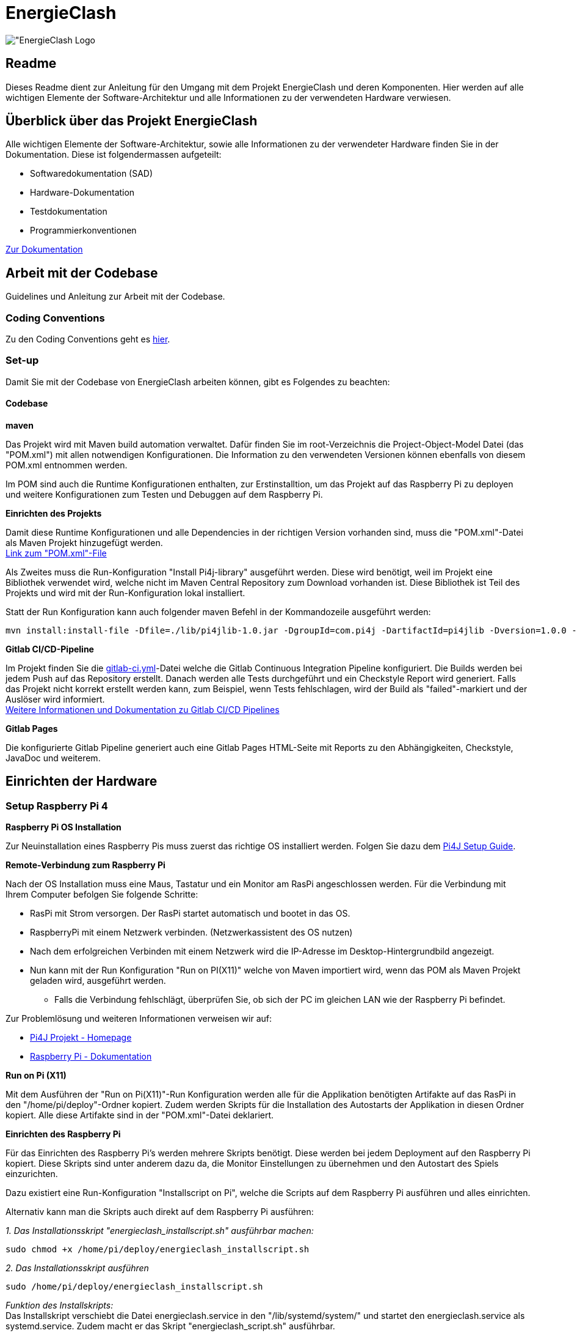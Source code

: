 = EnergieClash

image:Code/src/main/resources/images/logo.png["EnergieClash Logo]

== Readme

Dieses Readme dient zur Anleitung für den Umgang mit dem Projekt EnergieClash und deren Komponenten. Hier werden auf alle wichtigen Elemente der Software-Architektur und alle Informationen zu der verwendeten Hardware verwiesen.

== Überblick über das Projekt EnergieClash

****
Alle wichtigen Elemente der Software-Architektur, sowie alle Informationen zu der verwendeter Hardware finden Sie in der Dokumentation. Diese ist folgendermassen aufgeteilt:

 * Softwaredokumentation (SAD)
 * Hardware-Dokumentation
 * Testdokumentation
 * Programmierkonventionen

https://github.com/fhnw-sgi-ip12-23vt/ip12-23vt_energie-clash/tree/main/Dokumentation[Zur Dokumentation]

****
== Arbeit mit der Codebase

Guidelines und Anleitung zur Arbeit mit der Codebase.

=== Coding Conventions
****
Zu den Coding Conventions geht es https://github.com/fhnw-sgi-ip12-23vt/ip12-23vt_energie-clash/blob/main/Dokumentation/coding_conventions.adoc[hier].
****
=== Set-up
Damit Sie mit der Codebase von EnergieClash arbeiten können, gibt es Folgendes zu beachten:

==== Codebase
****
.*maven*
Das Projekt wird mit Maven build automation verwaltet. Dafür finden Sie im root-Verzeichnis die Project-Object-Model Datei (das "POM.xml") mit allen notwendigen Konfigurationen.
Die Information zu den verwendeten Versionen können ebenfalls von diesem POM.xml entnommen werden.

Im POM sind auch die Runtime Konfigurationen enthalten, zur Erstinstalltion, um das Projekt auf das Raspberry Pi zu deployen und weitere Konfigurationen zum Testen und Debuggen auf dem Raspberry Pi.

.*Einrichten des Projekts*
Damit diese Runtime Konfigurationen und alle Dependencies in der richtigen Version vorhanden sind, muss die "POM.xml"-Datei als Maven Projekt hinzugefügt werden. +
https://github.com/fhnw-sgi-ip12-23vt/ip12-23vt_energie-clash/blob/main/Code/pom.xml[Link zum "POM.xml"-File]

Als Zweites muss die Run-Konfiguration "Install Pi4j-library" ausgeführt werden. Diese wird benötigt, weil im Projekt eine Bibliothek verwendet wird, welche nicht im Maven Central Repository zum Download vorhanden ist. Diese Bibliothek ist Teil des Projekts und wird mit der Run-Konfiguration lokal installiert. +

Statt der Run Konfiguration kann auch folgender maven Befehl in der Kommandozeile ausgeführt werden:
[source,shell]
----
mvn install:install-file -Dfile=./lib/pi4jlib-1.0.jar -DgroupId=com.pi4j -DartifactId=pi4jlib -Dversion=1.0.0 -Dpackaging=jar
----


.*Gitlab CI/CD-Pipeline*
Im Projekt finden Sie die link:https://github.com/fhnw-sgi-ip12-23vt/ip12-23vt_energie-clash/blob/main/Code/.gitlab-ci.yml[gitlab-ci.yml]-Datei welche die Gitlab Continuous Integration Pipeline konfiguriert. Die Builds werden bei jedem Push auf das Repository erstellt. Danach werden alle Tests durchgeführt und ein Checkstyle Report wird generiert. Falls das Projekt nicht korrekt erstellt werden kann, zum Beispiel, wenn Tests fehlschlagen, wird der Build als "failed"-markiert und der Auslöser wird informiert. +
link:https://docs.gitlab.com/ee/ci/[Weitere Informationen und Dokumentation zu Gitlab CI/CD Pipelines]

.*Gitlab Pages*
Die konfigurierte Gitlab Pipeline generiert auch eine Gitlab Pages HTML-Seite mit Reports zu den Abhängigkeiten, Checkstyle, JavaDoc und weiterem. +

****

== Einrichten der Hardware
=== Setup Raspberry Pi 4
****
.*Raspberry Pi OS Installation*
Zur Neuinstallation eines Raspberry Pis muss zuerst das richtige OS installiert werden. Folgen Sie dazu dem link:https://pi4j.com/getting-started/set-up-a-new-raspberry-pi/[Pi4J Setup Guide].

.*Remote-Verbindung zum Raspberry Pi*
Nach der OS Installation muss eine Maus, Tastatur und ein Monitor am RasPi angeschlossen werden. Für die Verbindung mit Ihrem Computer befolgen Sie folgende Schritte:

* RasPi mit Strom versorgen. Der RasPi startet automatisch und bootet in das OS.
* RaspberryPi mit einem Netzwerk verbinden. (Netzwerkassistent des OS nutzen)
* Nach dem erfolgreichen Verbinden mit einem Netzwerk wird die IP-Adresse im Desktop-Hintergrundbild angezeigt.
* Nun kann mit der Run Konfiguration "Run on PI(X11)" welche von Maven importiert wird, wenn das POM als Maven Projekt geladen wird, ausgeführt werden.
- Falls die Verbindung fehlschlägt, überprüfen Sie, ob sich der PC im gleichen LAN wie der Raspberry Pi befindet.

Zur Problemlösung und weiteren Informationen verweisen wir auf:

* link:https://pi4j.com/[Pi4J Projekt - Homepage]
* link:https://www.raspberrypi.com/documentation/[Raspberry Pi - Dokumentation]

.*Run on Pi (X11)*
Mit dem Ausführen der "Run on Pi(X11)"-Run Konfiguration werden alle für die Applikation benötigten Artifakte auf das RasPi in den "/home/pi/deploy"-Ordner kopiert. Zudem werden Skripts für die Installation des Autostarts der Applikation in diesen Ordner kopiert. Alle diese Artifakte sind in der "POM.xml"-Datei deklariert.

.*Einrichten des Raspberry Pi*
Für das Einrichten des Raspberry Pi's werden mehrere Skripts benötigt. Diese werden bei jedem Deployment auf den Raspberry Pi kopiert. Diese Skripts sind unter anderem dazu da, die Monitor Einstellungen zu übernehmen und den Autostart des Spiels einzurichten.

Dazu existiert eine Run-Konfiguration "Installscript on Pi", welche die Scripts auf dem Raspberry Pi ausführen und alles einrichten.

Alternativ kann man die Skripts auch direkt auf dem Raspberry Pi ausführen:

__1. Das Installationsskript "energieclash_installscript.sh" ausführbar machen:__
[source,shell]
----
sudo chmod +x /home/pi/deploy/energieclash_installscript.sh
----

__2. Das Installationsskript ausführen__
[source,shell]
----
sudo /home/pi/deploy/energieclash_installscript.sh
----
_Funktion des Installskripts:_ +
Das Installskript verschiebt die Datei energieclash.service in den "/lib/systemd/system/" und startet den energieclash.service als systemd.service. Zudem macht er das Skript "energieclash_script.sh" ausführbar. +

Dieser Systemd-Service führt bei jedem Systemstart das Skript "energieclash_script.sh" aus, welches das Skript "energieclash_autostart.sh" ausführbar macht und dann dieses startet. +

Das Skript "energieclash_autostart.sh" führt die Java-Applikation mit den notwendigen Argumenten aus.

Zudem werden Einstellungen für die beiden Monitore vorgenommen. Die Einstellungen sind wichtig, damit die Bildschirme in der gewünschten Auflösung starten.

-> Dieses Installationsskript muss nach einer Neuinstallation ausgeführt werden. Der Autostart funktioniert nach jedem deployen mit "Run on Pi(X11)" mit der neusten Version der Java Applikation. Das Installationsskript muss also nur bei der Erstinstallation des RasPis ausgeführt werden.

.*Datenbank*
Nach dem Ausführen des Installationsskripts muss noch die sqlite Datenbank auf den RasPi kopiert werden. Dafür gibt es eine Run-Konfiguration, diese heisst "Move sqlite to RasPi".
-> Wichtig: Wenn diese ausgeführt wird und schon eine Datenbank auf dem RasPi existiert, wird diese gelöscht und alle Daten, welche per Admin-Screen eingegeben wurden, gehen verloren!

Alternativ kann die Sqlite Datenbank auch per scp, oder sonst auf eine manuelle Art auf den Raspberry Pi verschoben werden. Wichtig ist, dass sich die Datenbank schlussendlich auf dem Pi im Ordner /home/pi/deploy befindet.
****

Details zur Funktionsweise der Skripts finden Sie in den jeweiligen Kommentaren.
Die Skripts finden Sie hier: link:Code/src/main/resources/scripts/[energieclash/src/main/resources/scripts]


== Guide zur Spielkonfiguration

=== Konfiguration-Datei
Die Konfiguration-Datei wird benutzt, um grundlegende Konfigurationen des Spiels zu definieren.
****
.*Anpassen der Spieleinstellungen*
Die Konfigurationsdatei "app.properties" kann auf dem Raspberry Pi unter "/home/pi/deploy/app.properties" oder im Projekt unter "/src/main/resources/app.properties" angepasst werden.

In dieser Datei können die zur Auswahl stehenden Spielmodi festgelegt werden.Ausserdem kann die Sprache und die Spiellänge eingestellt werden.Details zu der Konfiguration sind in der link:Code/src/main/resources/app.properties[app.properties]-Datei beschrieben.

****
[#_adminpage]
===  AdminPage
Die AdminPage bietet die Möglichkeit direkt am Raspberry Pi auf die "energieclash.sqlite"Datenbank zuzugreifen, um die Fragen und Antworten des Spiels zu verwalten.
Dazu muss eine Maus und eine Tastatur am Raspberry Pi angeschlossen werden.
****
.*Öffnen der AdminPage*
Um auf die AdminPage zu gelangen, muss man beim Start des Spiels mit der Maus auf das grosse Logo in der Mitte klicken.

Dann öffnet sich auf dem Screen des Sparenden die Ansicht der AdminPage.

._Add - Schaltfläche_
Um neue Fragen, Antworten und Erklärungen hinzuzufügen.

._Edit - Schaltfläche_
Um Datensätze zu bearbeiten, oder zu löschen.

._Exit - Schaltfläche_
Mit der Exit Schaltfläche kommen Sie zurück auf das Admin Dashboard und vom Admin Dashboard zurück zum Startscreen.
****
[#_informationen_zur_hardware]
== Informationen zur Hardware
Welche Komponenten verwendet und wie diese verbunden werden erfahren Sie hier.

=== Verwendete Hardware
****
.*Datenblätter*
Die Datenblätter sind link:https://github.com/fhnw-sgi-ip12-23vt/ip12-23vt_energie-clash/tree/main/Dokumentation/hardware/Datasheets[hier] verfügbar.

.*Schaltplan*
link:https://github.com/fhnw-sgi-ip12-23vt/ip12-23vt_energie-clash/tree/main/Dokumentation/hardware/Schaltplan[Schaltplan Energieclash]

.*3D-Models*
link:https://github.com/fhnw-sgi-ip12-23vt/ip12-23vt_energie-clash/tree/main/Dokumentation/hardware/3D-Print-Models[3D-Print-Models]
****

== Troubleshooting
=== Software
****
.*Shellskript funktioniert nicht Ordnungsgemäss?*
Eine häufige Fehlerquelle im Zusammenhang mit Shellskripten ist, dass die Linebreaks im Shellskript falsch formatiert sind. Dies kann auftreten, wenn die Shellskripts in einer IDE über einen Windowscomputer deployed wurden.

-> Stellen Sie sicher, dass die Linebreaks in der IDE auf 'LF', also für Unix und MacOS eingestellt sind. (LF Linebreaks: "\n")
****
=== Hardware
****
.*Eine LED funktioniert nicht*
Es sind zwei Run-Konfigurationen erstellt, welche das Debuggen der I2C-Output-Module und das Debuggen der einzelnen LEDs ermöglichen.

Run-Konfigurationen:

* Debug I2C on Pi - Führt das xref:Code/src/main/resources/scripts/i2cTest.sh[I2cTest]-Skript auf dem RasPi aus, welches 10000-mal auf alle Output Adressen schreibt und die Fehler in der Konsole ausgibt.

* Debug LED on Pi - Führt das xref:Code/src/main/resources/scripts/ledTest.sh[ledTest]-Skript auf dem RasPi aus. Welches nacheinander jede LED ansteuert.

.*Wechseln von Hardware Komponenten:*

* Buttons -> Die einzelnen Tasten sind mit Heissleim am Holzgehäuse befestigt. Das Gehäuse öffnen und von innen mit einem Föhn den Leim erhitzen. Dann kann der Button einfach herausgezogen werden.

* LEDs -> Die Kuppeln über den LEDs sind mit Heissleim befestigt. Mit einem Föhn die Unterseite der Kuppeln erhitzen und die Kuppeln dann abziehen.

Informationen zu den verwendeten Teilen finden Sie xref:_informationen_zur_hardware[hier]

****
== Datenbank

****
Änderungen an den Datensätzen können an zwei Orten vorgenommen werden:

* Im Admin Dashboard - sehen Sie dazu den Abschnitt: xref:_adminpage[Adminpage]
* Direkt an der sqlite Datei (z.B. mit der IDE)

Damit das Spiel auf die Datensätze zugreifen kann, muss sich die Sqlite-Datenbank im Ordner /home/pi/deploy befinden.

Die Datenbank kann manuell, oder mit der Run-Konfiguration: "Move sqlite to RasPi" auf den RasPi kopiert werden.

-> Wichtig: Wenn die Run-Konfiguration ausgeführt wird und sich schon eine Sqlite-Datenbank auf dem RasPi befindet, wird diese gelöscht und alle Daten, welche sich nur lokal auf dem RasPi befinden - also alle Daten, welche per Admin-Screen eingegeben wurden, gehen verloren!
****